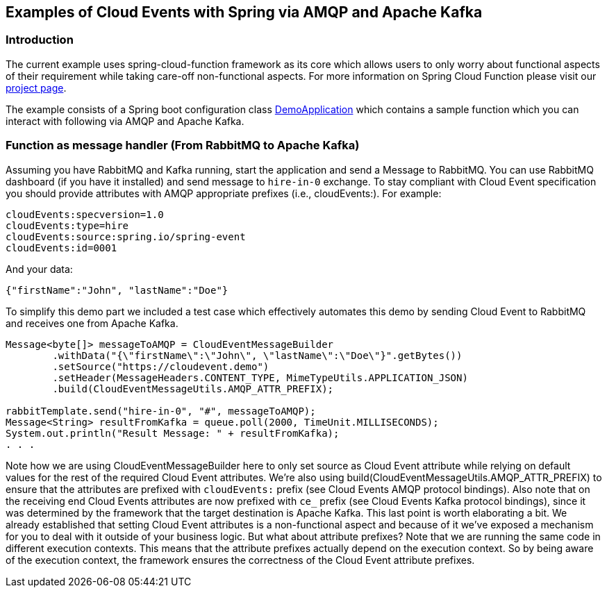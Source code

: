 ## Examples of Cloud Events with Spring via AMQP and Apache Kafka

### Introduction
The current example uses spring-cloud-function framework as its core which allows users to only worry about functional aspects of 
their requirement while taking care-off non-functional aspects. For more information on Spring Cloud Function please visit 
our https://spring.io/projects/spring-cloud-function[project page].

The example consists of a Spring boot configuration class 
https://github.com/spring-cloud/spring-cloud-function/blob/master/spring-cloud-function-samples/function-sample-cloudevent/src/main/java/io/spring/cloudevent/DemoApplication.java[DemoApplication]
which contains a sample function which you can interact with following via AMQP and Apache Kafka.

### Function as message handler (From RabbitMQ to Apache Kafka)

Assuming you have RabbitMQ and Kafka running, start the application and send a Message to RabbitMQ. You can use RabbitMQ dashboard (if you have it installed)
and send message to `hire-in-0` exchange.
To stay compliant with Cloud Event specification you should provide attributes with AMQP appropriate prefixes (i.e., cloudEvents:). For example:

```
cloudEvents:specversion=1.0
cloudEvents:type=hire
cloudEvents:source:spring.io/spring-event
cloudEvents:id=0001
```

And your data:
```
{"firstName":"John", "lastName":"Doe"}
```

To simplify this demo part we included a test case which effectively automates this demo by sending Cloud Event to RabbitMQ and receives one from Apache Kafka.

```
Message<byte[]> messageToAMQP = CloudEventMessageBuilder
	.withData("{\"firstName\":\"John\", \"lastName\":\"Doe\"}".getBytes())
	.setSource("https://cloudevent.demo")
	.setHeader(MessageHeaders.CONTENT_TYPE, MimeTypeUtils.APPLICATION_JSON)
	.build(CloudEventMessageUtils.AMQP_ATTR_PREFIX);

rabbitTemplate.send("hire-in-0", "#", messageToAMQP);
Message<String> resultFromKafka = queue.poll(2000, TimeUnit.MILLISECONDS);
System.out.println("Result Message: " + resultFromKafka);
. . .
```

Note how we are using CloudEventMessageBuilder here to only set source as Cloud Event attribute while relying on default values for the rest of the 
required Cloud Event attributes. We’re also using build(CloudEventMessageUtils.AMQP_ATTR_PREFIX) to ensure that the attributes are prefixed with `cloudEvents:` 
prefix (see Cloud Events AMQP protocol bindings).
Also note that on the receiving end Cloud Events attributes are now prefixed with `ce_` prefix (see Cloud Events Kafka protocol bindings), 
since it was determined by the framework that the target destination is Apache Kafka.
This last point is worth elaborating a bit. We already established that setting Cloud Event attributes is a non-functional aspect and because 
of it we’ve exposed a mechanism for you to deal with it outside of your business logic. But what about attribute prefixes? Note that we are running the 
same code in different execution contexts. This means that the attribute prefixes actually depend on the execution context. So by being aware of the execution 
context, the framework ensures the correctness of the Cloud Event attribute prefixes.